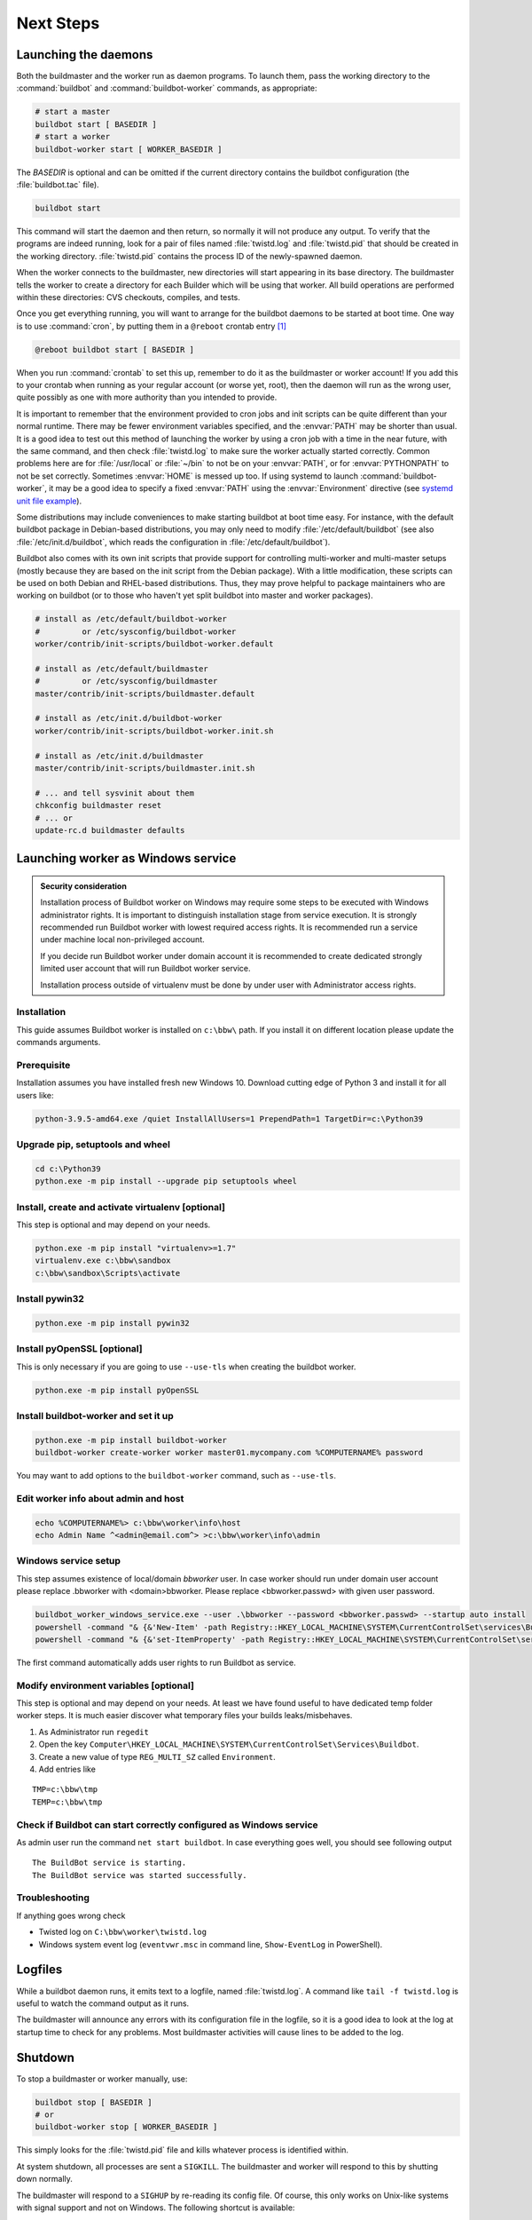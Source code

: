 Next Steps
==========

.. _Launching-the-daemons:

Launching the daemons
---------------------

Both the buildmaster and the worker run as daemon programs.
To launch them, pass the working directory to the :command:`buildbot` and :command:`buildbot-worker` commands, as appropriate:

.. code-block:: bash

    # start a master
    buildbot start [ BASEDIR ]
    # start a worker
    buildbot-worker start [ WORKER_BASEDIR ]

The *BASEDIR* is optional and can be omitted if the current directory contains the buildbot configuration (the :file:`buildbot.tac` file).

.. code-block:: bash

    buildbot start

This command will start the daemon and then return, so normally it will not produce any output.
To verify that the programs are indeed running, look for a pair of files named :file:`twistd.log` and :file:`twistd.pid` that should be created in the working directory.
:file:`twistd.pid` contains the process ID of the newly-spawned daemon.

When the worker connects to the buildmaster, new directories will start appearing in its base directory.
The buildmaster tells the worker to create a directory for each Builder which will be using that worker.
All build operations are performed within these directories: CVS checkouts, compiles, and tests.

Once you get everything running, you will want to arrange for the buildbot daemons to be started at boot time.
One way is to use :command:`cron`, by putting them in a ``@reboot`` crontab entry [#f1]_

.. code-block:: none

    @reboot buildbot start [ BASEDIR ]

When you run :command:`crontab` to set this up, remember to do it as the buildmaster or worker account!
If you add this to your crontab when running as your regular account (or worse yet, root), then the daemon will run as the wrong user, quite possibly as one with more authority than you intended to provide.

It is important to remember that the environment provided to cron jobs and init scripts can be quite different than your normal runtime.
There may be fewer environment variables specified, and the :envvar:`PATH` may be shorter than usual.
It is a good idea to test out this method of launching the worker by using a cron job with a time in the near future, with the same command, and then check :file:`twistd.log` to make sure the worker actually started correctly.
Common problems here are for :file:`/usr/local` or :file:`~/bin` to not be on your :envvar:`PATH`, or for :envvar:`PYTHONPATH` to not be set correctly.
Sometimes :envvar:`HOME` is messed up too. If using systemd to launch :command:`buildbot-worker`, it may be a good idea to specify a fixed :envvar:`PATH` using the :envvar:`Environment` directive
(see `systemd unit file example <https://github.com/buildbot/buildbot-contrib/blob/master/worker/contrib/systemd/buildbot-worker%40.service>`_).

Some distributions may include conveniences to make starting buildbot at boot time easy.
For instance, with the default buildbot package in Debian-based distributions, you may only need to modify :file:`/etc/default/buildbot` (see also :file:`/etc/init.d/buildbot`, which reads the configuration in :file:`/etc/default/buildbot`).

Buildbot also comes with its own init scripts that provide support for controlling multi-worker and multi-master setups (mostly because they are based on the init script from the Debian package).
With a little modification, these scripts can be used on both Debian and RHEL-based distributions. Thus, they may prove helpful to package maintainers who are working on buildbot (or to those who haven't yet split buildbot into master and worker packages).

.. code-block:: bash

    # install as /etc/default/buildbot-worker
    #         or /etc/sysconfig/buildbot-worker
    worker/contrib/init-scripts/buildbot-worker.default

    # install as /etc/default/buildmaster
    #         or /etc/sysconfig/buildmaster
    master/contrib/init-scripts/buildmaster.default

    # install as /etc/init.d/buildbot-worker
    worker/contrib/init-scripts/buildbot-worker.init.sh

    # install as /etc/init.d/buildmaster
    master/contrib/init-scripts/buildmaster.init.sh

    # ... and tell sysvinit about them
    chkconfig buildmaster reset
    # ... or
    update-rc.d buildmaster defaults

.. _Launching-worker-as-Windows-service:

Launching worker as Windows service
-----------------------------------

.. admonition:: Security consideration

  Installation process of Buildbot worker on Windows may require some steps to be executed with Windows administrator rights.
  It is important to distinguish installation stage from service execution. It is strongly recommended run Buildbot worker
  with lowest required access rights. It is recommended run a service under machine local non-privileged account.

  If you decide run Buildbot worker under domain account it is recommended to create dedicated
  strongly limited user account that will run Buildbot worker service.

  Installation process outside of virtualenv must be done by under user with Administrator access rights.


Installation
````````````
This guide assumes Buildbot worker is installed on ``c:\bbw\`` path. If you install it on different location
please update the commands arguments.


Prerequisite
````````````
Installation assumes you have installed fresh new Windows 10.
Download cutting edge of Python 3 and install it for all users like:

.. code-block:: bat

   python-3.9.5-amd64.exe /quiet InstallAllUsers=1 PrependPath=1 TargetDir=c:\Python39


Upgrade pip, setuptools and wheel
`````````````````````````````````

.. code-block:: bat

   cd c:\Python39
   python.exe -m pip install --upgrade pip setuptools wheel

Install, create and activate virtualenv [optional]
``````````````````````````````````````````````````
This step is optional and may depend on your needs.

.. code-block:: bat

   python.exe -m pip install "virtualenv>=1.7"
   virtualenv.exe c:\bbw\sandbox
   c:\bbw\sandbox\Scripts\activate

Install pywin32
```````````````

.. code-block:: bat

  python.exe -m pip install pywin32

Install pyOpenSSL [optional]
````````````````````````````

This is only necessary if you are going to use ``--use-tls`` when
creating the buildbot worker.

.. code-block:: bat

  python.exe -m pip install pyOpenSSL

Install buildbot-worker and set it up
`````````````````````````````````````

.. code-block:: bat

  python.exe -m pip install buildbot-worker
  buildbot-worker create-worker worker master01.mycompany.com %COMPUTERNAME% password

You may want to add options to the ``buildbot-worker`` command, such
as ``--use-tls``.

Edit worker info about admin and host
`````````````````````````````````````

.. code-block:: bat

  echo %COMPUTERNAME%> c:\bbw\worker\info\host
  echo Admin Name ^<admin@email.com^> >c:\bbw\worker\info\admin

Windows service setup
`````````````````````
This step assumes existence of local/domain `bbworker` user.
In case worker should run under domain user account please replace .\bbworker with <domain>\bbworker.
Please replace <bbworker.passwd> with given user password.

.. code-block:: bat

  buildbot_worker_windows_service.exe --user .\bbworker --password <bbworker.passwd> --startup auto install
  powershell -command "& {&'New-Item' -path Registry::HKEY_LOCAL_MACHINE\SYSTEM\CurrentControlSet\services\BuildBot\Parameters}"
  powershell -command "& {&'set-ItemProperty' -path Registry::HKEY_LOCAL_MACHINE\SYSTEM\CurrentControlSet\services\BuildBot\Parameters -Name directories -Value 'c:\bbw\worker'}"

The first command automatically adds user rights to run Buildbot as service.

Modify environment variables [optional]
```````````````````````````````````````
This step is optional and may depend on your needs.
At least we have found useful to have dedicated temp folder worker steps.
It is much easier discover what temporary files your builds leaks/misbehaves.

1. As Administrator run ``regedit``
2. Open the key ``Computer\HKEY_LOCAL_MACHINE\SYSTEM\CurrentControlSet\Services\Buildbot``.
3. Create a new value of type ``REG_MULTI_SZ`` called ``Environment``.
4. Add entries like

::

  TMP=c:\bbw\tmp
  TEMP=c:\bbw\tmp


Check if Buildbot can start correctly configured as Windows service
```````````````````````````````````````````````````````````````````
As admin user run the command ``net start buildbot``.
In case everything goes well, you should see following output

::

  The BuildBot service is starting.
  The BuildBot service was started successfully.


Troubleshooting
```````````````
If anything goes wrong check

- Twisted log on ``C:\bbw\worker\twistd.log``
- Windows system event log (``eventvwr.msc`` in command line, ``Show-EventLog`` in PowerShell).


.. _Logfiles:

Logfiles
--------

While a buildbot daemon runs, it emits text to a logfile, named :file:`twistd.log`.
A command like ``tail -f twistd.log`` is useful to watch the command output as it runs.

The buildmaster will announce any errors with its configuration file in the logfile, so it is a good idea to look at the log at startup time to check for any problems.
Most buildmaster activities will cause lines to be added to the log.

.. _Shutdown:

Shutdown
--------

To stop a buildmaster or worker manually, use:

.. code-block:: bash

    buildbot stop [ BASEDIR ]
    # or
    buildbot-worker stop [ WORKER_BASEDIR ]

This simply looks for the :file:`twistd.pid` file and kills whatever process is identified within.

At system shutdown, all processes are sent a ``SIGKILL``.
The buildmaster and worker will respond to this by shutting down normally.

The buildmaster will respond to a ``SIGHUP`` by re-reading its config file.
Of course, this only works on Unix-like systems with signal support and not on Windows.
The following shortcut is available:

.. code-block:: bash

    buildbot reconfig [ BASEDIR ]

When you update the Buildbot code to a new release, you will need to restart the buildmaster and/or worker before they can take advantage of the new code.
You can do a :samp:`buildbot stop {BASEDIR}` and :samp:`buildbot start {BASEDIR}` in succession, or you can use the ``restart`` shortcut, which does both steps for you:

.. code-block:: bash

    buildbot restart [ BASEDIR ]

Workers can similarly be restarted with:

.. code-block:: bash

    buildbot-worker restart [ BASEDIR ]

There are certain configuration changes that are not handled cleanly by ``buildbot reconfig``.
If this occurs, ``buildbot restart`` is a more robust way to fully switch over to the new configuration.

``buildbot restart`` may also be used to start a stopped Buildbot instance.
This behavior is useful when writing scripts that stop, start, and restart Buildbot.

A worker may also be gracefully shutdown from the web UI.
This is useful to shutdown a worker without interrupting any current builds.
The buildmaster will wait until the worker has finished all its current builds, and will then tell the worker to shutdown.


.. [#f1]

   This ``@reboot`` syntax is understood by Vixie cron, which is the flavor usually provided with Linux systems.
   Other unices may have a cron that doesn't understand ``@reboot``
